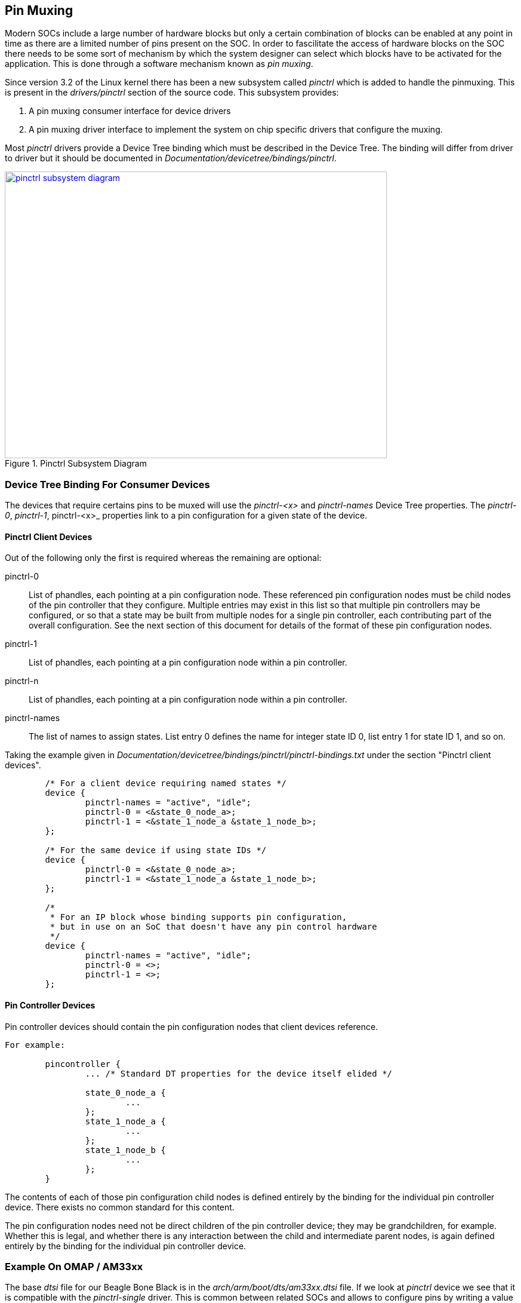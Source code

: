 == Pin Muxing

Modern SOCs include a large number of hardware blocks but only a certain
combination of blocks can be enabled at any point in time as there are
a limited number of pins present on the SOC. In order to fascilitate the
access of hardware blocks on the SOC there needs to be some sort of
mechanism by which the system designer can select which blocks have to be
activated for the application. This is done through a software mechanism
known as _pin muxing_.

Since version 3.2 of the Linux kernel there has been a new subsystem
called _pinctrl_ which is added to handle the pinmuxing. This is
present in the _drivers/pinctrl_ section of the source code. This subsystem
provides:

. A pin muxing consumer interface for device drivers
. A pin muxing driver interface to implement the system on chip specific drivers
that configure the muxing.

Most _pinctrl_ drivers provide a Device Tree binding which must be described
in the Device Tree. The binding will differ from driver to driver but it
should be documented in _Documentation/devicetree/bindings/pinctrl_.


====
[[pinctrl-subsystem-diagram]]
.Pinctrl Subsystem Diagram
image::pinctrl-subsystem-diagram.png[width="640", height="480", align="center", link={awestruct-imagesdir}/pinctrl-subsystem-diagram.png]
====

////
[ditaa, pinctrl-subsystem-diagram]
----

	/----------------\
	|   Device Driver+--+				/--------------------------------\
	|   	     	 |  |				|SOC-specific pinctrl driver     |
	\-------+--------/  |	/----------------\	|				 |
			    |	|		 |	|			   	 |
	/----------------\  |	| 	Pinctrl	 |	|  /--------------------------\	 |
	|   Device Driver+--+-->|	Subsystem|<-----+  |	pinctrl_desc	      |  |
	|   	     	 |  |	|	Core	 |  	|  |			      |  |
	\-------+--------/  |	|		 |  	|  |pinctrl_ops		      |  |	 /---------------\
			    |	|		 |   	|  |List pins and pin groups  |  |	 |SOC .dtsi file |
	/----------------\  |	\----------------/   	|  |			      |  |   +---+		 |
	|   Device Driver+--+	        ^	     	|  |pinmux_ops		      |  |   |	 \---------------/		
	|   	     	 |		|	     	|  |Control muxing of pins    |  |<--+
	\-------+--------/		|	     	|  |			      |  |   |	 /---------------\
					|	     	|  |pinconf_ops		      |  |   |	 |Board .dts file|
					|	     	|  |Controlling configuration |  |   +---+		 |
					|	     	|  |of pins		      |	 |	 \---------------/
					|	     	|  \--------------------------/  |
					|	     	|                                |
					|	     	|                                |
					|	     	\--------------------------------/
					|	     	
			/---------------+----------------\
			| GPIO driver			 |
			|		 		 |
			|				 |
			| /-----------\	/----------\	 |
			| |           | |	   |	 |
			| | gpio_chip | | irq_chip |	 |
			| |	      | |	   |	 |
			| \---+-------/ \---+------/     |
			|     |		    |		 |
			\-----|-------------|------------/
			      |		    |	
			      V		    V
			 /---------\   /---------\
			 |GPIO	   |   |IRQ	 |
		         |Subsystem|   |Subsystem|
		 	 |Core	   |   |Core	 |
			 \---------/   \---------/

----	
////

=== Device Tree Binding For Consumer Devices

The devices that require certains pins to be muxed will use the _pinctrl-<x>_ and
_pinctrl-names_ Device Tree properties. The _pinctrl-0_, _pinctrl-1_, pinctrl-<x>_
properties link to a pin configuration for a given state of the device.


==== Pinctrl Client Devices

Out of the following only the first is required whereas the remaining are optional:

pinctrl-0:: List of phandles, each pointing at a pin configuration
node. These referenced pin configuration nodes must be child
nodes of the pin controller that they configure. Multiple
entries may exist in this list so that multiple pin
controllers may be configured, or so that a state may be built
from multiple nodes for a single pin controller, each
contributing part of the overall configuration. See the next
section of this document for details of the format of these
pin configuration nodes.

pinctrl-1:: List of phandles, each pointing at a pin configuration
node within a pin controller.

pinctrl-n:: List of phandles, each pointing at a pin configuration
node within a pin controller.

pinctrl-names:: The list of names to assign states. List entry 0 defines the
name for integer state ID 0, list entry 1 for state ID 1, and
so on.


Taking the example given in _Documentation/devicetree/bindings/pinctrl/pinctrl-bindings.txt_
under the section "Pinctrl client devices".

[source, c]
----
        /* For a client device requiring named states */
        device {
                pinctrl-names = "active", "idle";
                pinctrl-0 = <&state_0_node_a>;
                pinctrl-1 = <&state_1_node_a &state_1_node_b>;
        };

        /* For the same device if using state IDs */
        device {
                pinctrl-0 = <&state_0_node_a>;
                pinctrl-1 = <&state_1_node_a &state_1_node_b>;
        };

        /*
         * For an IP block whose binding supports pin configuration,
         * but in use on an SoC that doesn't have any pin control hardware
         */
        device {
                pinctrl-names = "active", "idle";
                pinctrl-0 = <>;
                pinctrl-1 = <>;
        };

----

==== Pin Controller Devices

Pin controller devices should contain the pin configuration nodes that client
devices reference.

[source, c]
----
For example:

        pincontroller {
                ... /* Standard DT properties for the device itself elided */

                state_0_node_a {
                        ...
                };
                state_1_node_a {
                        ...
                };
                state_1_node_b {
                        ...
                };
        }
----

The contents of each of those pin configuration child nodes is defined
entirely by the binding for the individual pin controller device. There
exists no common standard for this content.

The pin configuration nodes need not be direct children of the pin controller
device; they may be grandchildren, for example. Whether this is legal, and
whether there is any interaction between the child and intermediate parent
nodes, is again defined entirely by the binding for the individual pin
controller device.

=== Example On OMAP / AM33xx

The base _dtsi_ file for our Beagle Bone Black is in the _arch/arm/boot/dts/am33xx.dtsi_
file. If we look at _pinctrl_ device we see that it is compatible with the _pinctrl-single_
driver. This is common between related SOCs and allows to configure pins by
writing a value to a register. 

[source, c]
----
.
.
        am33xx_pinmux: pinmux@44e10800 {
                compatible = "pinctrl-single"; 	<1>
                reg = <0x44e10800 0x0238>;
                #address-cells = <1>;
                #size-cells = <0>;
                pinctrl-single,register-width = <32>;
                pinctrl-single,function-mask = <0x7f>;
        };
.
.
----
<1> The compatible _pinctrl-single_ driver

The base _dtsi_ doesn't mention any _pinctrl_ configurations. We can find these _pinctrl configurations_
defined as child nodes of the main _pinctrl_ device in the board specific _dts_ file. If we search
for board files that include the base _dtsi_ file we get the following:

[source, bash]
----
conrad@conrad-HP-Pavilion-dm3-Notebook-PC:~/Git/linux$ egrep -ri "am33xx.dtsi" arch/arm/boot/dts/*
arch/arm/boot/dts/am335x-boneblack.dts:#include "am33xx.dtsi"
arch/arm/boot/dts/am335x-bone.dts:#include "am33xx.dtsi"
arch/arm/boot/dts/am335x-evm.dts:#include "am33xx.dtsi"
arch/arm/boot/dts/am335x-evmsk.dts:#include "am33xx.dtsi"
arch/arm/boot/dts/am335x-igep0033.dtsi:#include "am33xx.dtsi"
arch/arm/boot/dts/am335x-nano.dts:#include "am33xx.dtsi"
conrad@conrad-HP-Pavilion-dm3-Notebook-PC:~/Git/linux$ 
----

Opening _arch/arm/boot/dts/am335x-evmsk.dts_ we see several configurations defined:
[source, c]
----
&am33xx_pinmux {
        pinctrl-names = "default";
        pinctrl-0 = <&gpio_keys_s0 &clkout2_pin>;

        user_leds_s0: user_leds_s0 {
                pinctrl-single,pins = <
                        0x10 (PIN_OUTPUT_PULLDOWN | MUX_MODE7)  /* gpmc_ad4.gpio1_4 */
                        0x14 (PIN_OUTPUT_PULLDOWN | MUX_MODE7)  /* gpmc_ad5.gpio1_5 */
                        0x18 (PIN_OUTPUT_PULLDOWN | MUX_MODE7)  /* gpmc_ad6.gpio1_6 */
                        0x1c (PIN_OUTPUT_PULLDOWN | MUX_MODE7)  /* gpmc_ad7.gpio1_7 */
                >;
        };

        gpio_keys_s0: gpio_keys_s0 {
                pinctrl-single,pins = <
                        0x94 (PIN_INPUT_PULLDOWN | MUX_MODE7)   /* gpmc_oen_ren.gpio2_3 */
                        0x90 (PIN_INPUT_PULLDOWN | MUX_MODE7)   /* gpmc_advn_ale.gpio2_2 */
                        0x70 (PIN_INPUT_PULLDOWN | MUX_MODE7)   /* gpmc_wait0.gpio0_30 */
                        0x9c (PIN_INPUT_PULLDOWN | MUX_MODE7)   /* gpmc_ben0_cle.gpio2_5 */
                >;
        };

        i2c0_pins: pinmux_i2c0_pins { <1>
                pinctrl-single,pins = <
                        0x188 (PIN_INPUT_PULLUP | MUX_MODE0)    /* i2c0_sda.i2c0_sda */
                        0x18c (PIN_INPUT_PULLUP | MUX_MODE0)    /* i2c0_scl.i2c0_scl */
                >;
        };
.
.
.
};

.
.
.
&i2c0 {
        pinctrl-names = "default";
        pinctrl-0 = <&i2c0_pins>; <2>
.
.

};
----
<1> _i2c0_pins_ defined pinctrl configuration
<2> pinctrl-0 references _i2c0_pins_ 


